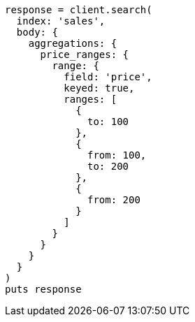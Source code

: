 [source, ruby]
----
response = client.search(
  index: 'sales',
  body: {
    aggregations: {
      price_ranges: {
        range: {
          field: 'price',
          keyed: true,
          ranges: [
            {
              to: 100
            },
            {
              from: 100,
              to: 200
            },
            {
              from: 200
            }
          ]
        }
      }
    }
  }
)
puts response
----

